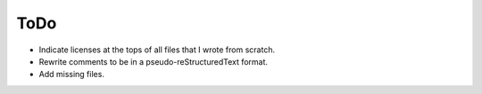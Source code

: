 ToDo
################################################################################
+ Indicate licenses at the tops of all files that I wrote from scratch.
+ Rewrite comments to be in a pseudo-reStructuredText format.
+ Add missing files.
